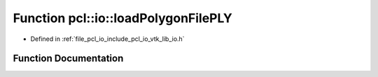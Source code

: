 .. _exhale_function_group__io_1ga8080e931aa4436bdad8220bddb25df35:

Function pcl::io::loadPolygonFilePLY
====================================

- Defined in :ref:`file_pcl_io_include_pcl_io_vtk_lib_io.h`


Function Documentation
----------------------


.. doxygenfunction:: pcl::io::loadPolygonFilePLY(const std::string&, pcl::PolygonMesh&)
